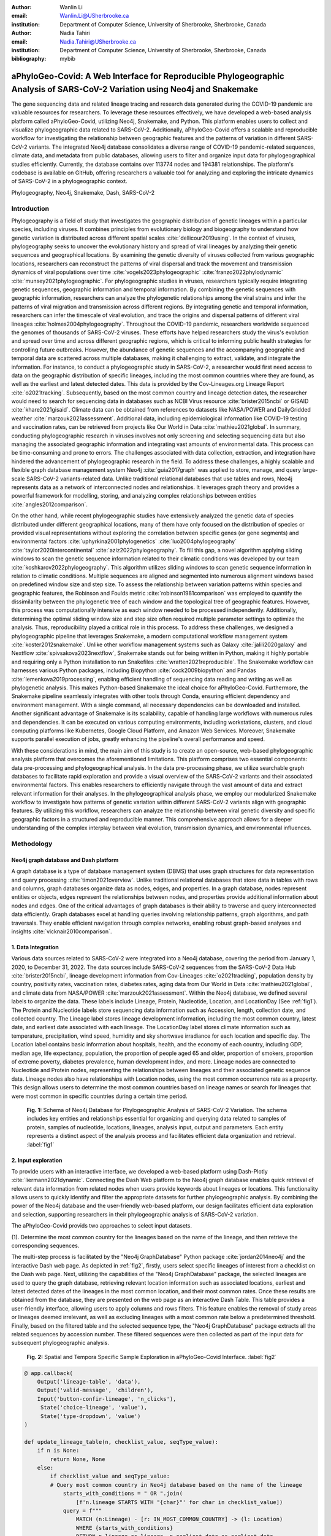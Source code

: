 :author: Wanlin Li
:email: Wanlin.Li@USherbrooke.ca
:institution: Department of Computer Science, University of Sherbrooke, Sherbrooke, Canada

:author: Nadia Tahiri
:email: Nadia.Tahiri@USherbrooke.ca
:institution: Department of Computer Science, University of Sherbrooke, Sherbrooke, Canada


:bibliography: mybib

----------------------------------------------------------------------------------------------------------------
aPhyloGeo-Covid: A Web Interface for Reproducible Phylogeographic Analysis of SARS-CoV-2 Variation using Neo4j and Snakemake 
----------------------------------------------------------------------------------------------------------------

.. class:: abstract

   The gene sequencing data and related lineage tracing and research data generated during the COVID-19 pandemic are valuable resources for researchers. To leverage these resources effectively, we have developed a web-based analysis platform called aPhyloGeo-Covid, utilizing Neo4j, Snakemake, and Python. This platform enables users to collect and visualize phylogeographic data related to SARS-CoV-2. Additionally, aPhyloGeo-Covid offers a scalable and reproducible workflow for investigating the relationship between geographic features and the patterns of variation in different SARS-CoV-2 variants. The integrated Neo4j database consolidates a diverse range of COVID-19 pandemic-related sequences, climate data, and metadata from public databases, allowing users to filter and organize input data for phylogeographical studies efficiently. Currently, the database contains over 113774 nodes and 194381 relationships. The platform's codebase is available on GitHub, offering researchers a valuable tool for analyzing and exploring the intricate dynamics of SARS-CoV-2 in a phylogeographic context.

.. class:: keywords

   Phylogeography, Neo4j, Snakemake, Dash, SARS-CoV-2

Introduction
------------

Phylogeography is a field of study that investigates the geographic distribution of genetic lineages within a particular species, including viruses. It combines principles from evolutionary biology and biogeography to understand how genetic variation is distributed across different spatial scales :cite:`dellicour2019using`. In the context of viruses, phylogeography seeks to uncover the evolutionary history and spread of viral lineages by analyzing their genetic sequences and geographical locations. By examining the genetic diversity of viruses collected from various geographic locations, researchers can reconstruct the patterns of viral dispersal and track the movement and transmission dynamics of viral populations over time :cite:`vogels2023phylogeographic` :cite:`franzo2022phylodynamic` :cite:`munsey2021phylogeographic`. For phylogeographic studies in viruses, researchers typically require integrating genetic sequences, geographic information and temporal information. By combining the genetic sequences with geographic information, researchers can analyze the phylogenetic relationships among the viral strains and infer the patterns of viral migration and transmission across different regions. By integrating genetic and temporal information, researchers can infer the timescale of viral evolution, and trace the origins and dispersal patterns of different viral lineages :cite:`holmes2004phylogeography`. Throughout the COVID-19 pandemic, researchers worldwide sequenced the genomes of thousands of SARS-CoV-2 viruses. These efforts have helped researchers study the virus's evolution and spread over time and across different geographic regions, which is critical to informing public health strategies for controlling future outbreaks. However, the abundance of genetic sequences and the accompanying geographic and temporal data are scattered across multiple databases, making it challenging to extract, validate, and integrate the information. For instance, to conduct a phylogeographic study in SARS-CoV-2, a researcher would first need access to data on the geographic distribution of specific lineages, including the most common countries where they are found, as well as the earliest and latest detected dates. This data is provided by the Cov-Lineages.org Lineage Report :cite:`o2021tracking`. Subsequently, based on the most common country and lineage detection dates, the researcher would need to search for sequencing data in databases such as NCBI Virus resource :cite:`brister2015ncbi` or GISAID :cite:`khare2021gisaid`. Climate data can be obtained from references to datasets like NASA/POWER and DailyGridded weather :cite:`marzouk2021assessment`. Additional data, including epidemiological information like COVID-19 testing and vaccination rates, can be retrieved from projects like Our World in Data :cite:`mathieu2021global`. In summary, conducting phylogeographic research in viruses involves not only screening and selecting sequencing data but also managing the associated geographic information and integrating vast amounts of environmental data. This process can be time-consuming and prone to errors. The challenges associated with data collection, extraction, and integration have hindered the advancement of phylogeographic research in the field. To address these challenges, a highly scalable and flexible graph database management system Neo4j :cite:`guia2017graph` was applied to store, manage, and query large-scale SARS-CoV-2 variants-related data. Unlike traditional relational databases that use tables and rows, Neo4j represents data as a network of interconnected nodes and relationships. It leverages graph theory and provides a powerful framework for modelling, storing, and analyzing complex relationships between entities :cite:`angles2012comparison`.

On the other hand, while recent phylogeographic studies have extensively analyzed the genetic data of species distributed under different geographical locations, many of them have only focused on the distribution of species or provided visual representations without exploring the correlation between specific genes (or gene segments) and environmental factors :cite:`uphyrkina2001phylogenetics` :cite:`luo2004phylogeography` :cite:`taylor2020intercontinental` :cite:`aziz2022phylogeography`. To fill this gap, a novel algorithm applying sliding windows to scan the genetic sequence information related to their climatic conditions was developed by our team :cite:`koshkarov2022phylogeography`. This algorithm utilizes sliding windows to scan genetic sequence information in relation to climatic conditions. Multiple sequences are aligned and segmented into numerous alignment windows based on predefined window size and step size. To assess the relationship between variation patterns within species and geographic features, the Robinson and Foulds metric :cite:`robinson1981comparison` was employed to quantify the dissimilarity between the phylogenetic tree of each window and the topological tree of geographic features. However, this process was computationally intensive as each window needed to be processed independently. Additionally, determining the optimal sliding window size and step size often required multiple parameter settings to optimize the analysis. Thus, reproducibility played a critical role in this process. To address these challenges, we designed a phylogeographic pipeline that leverages Snakemake, a modern computational workflow management system :cite:`koster2012snakemake`. Unlike other workflow management systems such as Galaxy :cite:`jalili2020galaxy` and Nextflow :cite:`spivsakova2023nextflow`, Snakemake stands out for being written in Python, making it highly portable and requiring only a Python installation to run Snakefiles :cite:`wratten2021reproducible`. The Snakemake workflow can harnesses various Python packages, including Biopython :cite:`cock2009biopython` and Pandas :cite:`lemenkova2019processing`, enabling efficient handling of sequencing data reading and writing as well as phylogenetic analysis. This makes Python-based Snakemake the ideal choice for aPhyloGeo-Covid. Furthermore, the Snakemake pipeline seamlessly integrates with other tools through Conda, ensuring efficient dependency and environment management. With a single command, all necessary dependencies can be downloaded and installed. Another significant advantage of Snakemake is its scalability, capable of handling large workflows with numerous rules and dependencies. It can be executed on various computing environments, including workstations, clusters, and cloud computing platforms like Kubernetes, Google Cloud Platform, and Amazon Web Services. Moreover, Snakemake supports parallel execution of jobs, greatly enhancing the pipeline's overall performance and speed.

With these considerations in mind, the main aim of this study is to create an open-source, web-based phylogeographic analysis platform that overcomes the aforementioned limitations. This platform comprises two essential components: data pre-processing and phylogeographical analysis. In the data pre-processing phase, we utilize searchable graph databases to facilitate rapid exploration and provide a visual overview of the SARS-CoV-2 variants and their associated environmental factors. This enables researchers to efficiently navigate through the vast amount of data and extract relevant information for their analyses. In the phylogeographical analysis phase, we employ our modularized Snakemake workflow to investigate how patterns of genetic variation within different SARS-CoV-2 variants align with geographic features. By utilizing this workflow, researchers can analyze the relationship between viral genetic diversity and specific geographic factors in a structured and reproducible manner. This comprehensive approach allows for a deeper understanding of the complex interplay between viral evolution, transmission dynamics, and environmental influences.

Methodology
------------

Neo4j graph database and Dash platform
++++++++++++++++++++++

A graph database is a type of database management system (DBMS) that uses graph structures for data representation and query processing :cite:`timon2021overview`. Unlike traditional relational databases that store data in tables with rows and columns, graph databases organize data as nodes, edges, and properties. In a graph database, nodes represent entities or objects, edges represent the relationships between nodes, and properties provide additional information about nodes and edges. One of the critical advantages of graph databases is their ability to traverse and query interconnected data efficiently. Graph databases excel at handling queries involving relationship patterns, graph algorithms, and path traversals. They enable efficient navigation through complex networks, enabling robust graph-based analyses and insights :cite:`vicknair2010comparison`.

1.	Data Integration 
++++++++++++++++++++++

Various data sources related to SARS-CoV-2 were integrated into a Neo4j database, covering the period from January 1, 2020, to December 31, 2022. The data sources include SARS-CoV-2 sequences from the SARS-CoV-2 Data Hub :cite:`brister2015ncbi`, lineage development information from Cov-Lineages :cite:`o2021tracking`, population density by country, positivity rates, vaccination rates, diabetes rates, aging data from Our World in Data :cite:`mathieu2021global`, and climate data from NASA/POWER :cite:`marzouk2021assessment`. Within the Neo4j database, we defined several labels to organize the data. These labels include Lineage, Protein, Nucleotide, Location, and LocationDay (See :ref:`fig1`). The Protein and Nucleotide labels store sequencing data information such as Accession, length, collection date, and collected country. The Lineage label stores lineage development information, including the most common country, latest date, and earliest date associated with each lineage. The LocationDay label stores climate information such as temperature, precipitation, wind speed, humidity and sky shortwave irradiance for each location and specific day. The Location label contains basic information about hospitals, health, and the economy of each country, including GDP, median age, life expectancy, population, the proportion of people aged 65 and older, proportion of smokers, proportion of extreme poverty, diabetes prevalence, human development index, and more. Lineage nodes are connected to Nucleotide and Protein nodes, representing the relationships between lineages and their associated genetic sequence data. Lineage nodes also have relationships with Location nodes, using the most common occurrence rate as a property. This design allows users to determine the most common countries based on lineage names or search for lineages that were most common in specific countries during a certain time period.


.. figure:: fig1.png

   **Fig. 1:** Schema of Neo4j Database for Phylogeographic Analysis of SARS-CoV-2 Variation. The schema includes key entities and relationships essential for organizing and querying data related to samples of protein, samples of nucleotide, locations, lineages, analysis input, output and parameters. Each entity represents a distinct aspect of the analysis process and facilitates efficient data organization and retrieval. :label:`fig1`

2.	Input exploration
++++++++++++++++++++++

To provide users with an interactive interface, we developed a web-based platform using Dash-Plotly :cite:`liermann2021dynamic`. Connecting the Dash Web platform to the Neo4j graph database enables quick retrieval of relevant data information from related nodes when users provide keywords about lineages or locations. This functionality allows users to quickly identify and filter the appropriate datasets for further phylogeographic analysis. By combining the power of the Neo4j database and the user-friendly web-based platform, our design facilitates efficient data exploration and selection, supporting researchers in their phylogeographic analysis of SARS-CoV-2 variation.

The aPhyloGeo-Covid provids two approaches to select input datasets.

(1).	Determine the most common country for the lineages based on the name of the lineage, and then retrieve the corresponding sequences.

The multi-step process is facilitated by the "Neo4j GraphDatabase" Python package :cite:`jordan2014neo4j` and the interactive Dash web page. As depicted in :ref:`fig2`, firstly, users select specific lineages of interest from a checklist on the Dash web page. Next, utilizing the capabilities of the "Neo4j GraphDatabase" package, the selected lineages are used to query the graph database, retrieving relevant location information such as associated locations, earliest and latest detected dates of the lineages in the most common location, and their most common rates. Once these results are obtained from the database, they are presented on the web page as an interactive Dash Table. This table provides a user-friendly interface, allowing users to apply columns and rows filters. This feature enables the removal of study areas or lineages deemed irrelevant, as well as excluding lineages with a most common rate below a predetermined threshold. Finally, based on the filtered table and the selected sequence type, the "Neo4j GraphDatabase" package extracts all the related sequences by accession number. These filtered sequences were then collected as part of the input data for subsequent phylogeographic analysis.


.. figure:: fig2.png

   **Fig. 2:** Spatial and Tempora Specific Sample Exploration in aPhyloGeo-Covid Interface. :label:`fig2`
   
   
.. code-block:: python

   @ app.callback(
       Output('lineage-table', 'data'),
       Output('valid-message', 'children'),
       Input('button-confir-lineage', 'n_clicks'),
        State('choice-lineage', 'value'),
        State('type-dropdown', 'value')
   )

   def update_lineage_table(n, checklist_value, seqType_value):
       if n is None:
           return None, None
       else:
           if checklist_value and seqType_value:
           # Query most common country in Neo4j database based on the name of the lineage
               starts_with_conditions = " OR ".join(
                   [f'n.lineage STARTS WITH "{char}"' for char in checklist_value])
               query = f"""
                   MATCH (n:Lineage) - [r: IN_MOST_COMMON_COUNTRY] -> (l: Location)
                   WHERE {starts_with_conditions}
                   RETURN n.lineage as lineage, n.earliest_date as earliest_date, 
                     n.latest_date as latest_date, l.iso_code as iso_code, 
                     n.most_common_country as most_common_country,  r.rate as rate
                   """
               cols = ['lineage', 'earliest_date', 'latest_date', 'iso_code',
                       'most_common_country', 'rate']
                # Transform Cypher results to pandas dataframe
               df = neoCypher_manager.queryToDataframe(query, cols)
               ...
               table_data = df.to_dict('records')
               return table_data, None
           elif not checklist_value:
               message = html.Div(
                   "Please select at least one option from the checklist.")
               return None, message
           elif not seqType_value:
               message = html.Div(
                   "Please select sequence type.")
               return None, message

(2).	Search for lineages that were most common in a specific country during a certain time period, and then retrieve the corresponding sequences.

This approach involved users defining specific locations and a date period through the Dash web page (See :ref:`fig3`). Utilizing the capabilities of the GraphDatabase package, the Neo4j database is queried to identify lineages prevalent in the specified locations during the defined time period. The retrieved information includes the earliest and latest detected dates of the lineages in each country and their most common rates. These results were presented to users through an interactive Dash Table, which facilitated the application of filters to eliminate outside study areas or lineages below a predetermined threshold. Then, the GraphDatabase package is utilized again to filter and extract the accession number of the corresponding sequences, which are then collected for subsequent phylogeographic analysis.


.. figure:: fig3.png

   **Fig. 3:** Lineage-Specific Sample Exploration in aPhyloGeo-Covid Interface. :label:`fig3`
   
.. code-block:: python

   @ app.callback(
       Output('location-table', 'data'),
       Output('valid-message2', 'children'),
       Input('button-confir-lineage2', 'n_clicks'),
       State('date-range-lineage', 'start_date'),
       State('date-range-lineage', 'end_date'),
       State('choice-location', 'value'),
       State('type-dropdown2', 'value')
   )
   def update_table(n, start_date_string, end_date_string, checklist_value, seqType_value):
       if n is None:
           return None, None
       else:
           if start_date_string and end_date_string and checklist_value and seqType_value:
           # Query lineage data in Neo4j database based on the name of location and date  
               start_date = datetime.strptime(
                   start_date_string, '%Y-%m-%d').date()
               end_date = datetime.strptime(
                   end_date_string, '%Y-%m-%d').date()
               query = f"""
                   MATCH (n:Lineage) - [r: IN_MOST_COMMON_COUNTRY] -> (l: Location)
                   WHERE n.earliest_date > datetime("{start_date.isoformat()}") 
                        AND n.earliest_date < datetime("{end_date.isoformat()}")
                   AND l.location in {checklist_value}
                   RETURN n.lineage as lineage, n.earliest_date as earliest_date, 
                           n.latest_date as latest_date, l.iso_code, 
                        l.location as most_common_country,  r.rate
                   """
               cols = ['lineage', 'earliest_date', 'latest_date', 'iso_code',
                       'most_common_country', 'rate']
               # Transform Cypher results to pandas dataframe
               df = neoCypher_manager.queryToDataframe(query, cols)
               # Convert the 'Date' column to pandas datetime format
               ...
               table_data = df.to_dict('records')
               return table_data, None
           elif not start_date_string or not end_date_string:
               message = html.Div("Please select a date range.")
               return None, message
           elif not checklist_value:
               message = html.Div(
                   "Please select at least one option from the checklist.")
               return None, message
           elif not seqType_value:
               message = html.Div(
                   "Please select sequence type.")
               return None, message


In summary, these approaches leveraged the "Neo4j GraphDatabase" package and the interactive Dash web page to enable user-driven sequencing searching. Once input sequencing has been defined, an Input node is generated and labelled accordingly in our graph database. 
This Input node is connected to each sequencing (Nucleotide or Protein) node used in the analysis, establishing relationships between the input data and the corresponding sequences. Each Input node is assigned a unique ID, which is provided to the client for reference.

3.	Parameters setting and tuning
++++++++++++++++++++++

Once the input data has been defined, including sequence data and associated location information, the platform guides users to select the parameters for analysis (See :ref:`fig4`). At this step, a Label named Analysis is created, and the values of the parameters are saved in the node as properties. These parameters include step size, window size, RF distance threshold, bootstrap threshold, and the list of the environmental factors involved in the analysis. Then a connection between the Input Node and the Analysis Node is created, which offers several advantages. Firstly, it enables users to compare the differences in results obtained from the same input samples but with different parameter settings. Secondly, it facilitates the comparison of analysis results obtained using the same parameter settings but different input samples. The networks of Input, Analysis, and Output nodes (:ref:`fig1`) ensure repeatability and comparability of the analysis results.

Subsequently, when the user confirms the start of the analysis with the SUBMIT button, the corresponding sequences are downloaded from NCBI :cite:`brister2015ncbi` using the Biopython package :cite:`cock2009biopython`, and multiple sequence alignments (MSA) :cite:`edgar2006multiple` are performed using the MAFFT method :cite:`katoh2013mafft`. With alignment results and related environmental data as input, the Snakemake workflow will be triggered in the backend. Once the analysis is completed, the user is assigned a unique output ID, which they can use to query and visualize the results in the web platform.


.. figure:: fig4.png

   **Fig. 4:** Parameters Tuning in aPhyloGeo-Covid Interface. :label:`fig4`
   
.. code-block:: python

   def generate_unique_name(nodesLabel):
       driver = GraphDatabase.driver("neo4j+ssc://2bb60b41.databases.neo4j.io:7687",
                                     auth=("neo4j", password))
       with driver.session() as session:
           random_name = generate_short_id()

           result = session.run(
               "MATCH (u:" + nodesLabel + " {name: $name}) RETURN COUNT(u)", name=random_name)
           count = result.single()[0]

           while count > 0:
               random_name = generate_short_id()
               result = session.run(
                   "MATCH (u:" + nodesLabel + " {name: $name}) RETURN COUNT(u)", name=random_name)
               count = result.single()[0]

           return random_name

   def addInputNeo(nodesLabel, inputNode_name, id_list):
       # Execute the Cypher query
       driver = GraphDatabase.driver("neo4j+ssc://2bb60b41.databases.neo4j.io:7687",
                                     auth=("neo4j", password))

       # Create a new node for the user
       with driver.session() as session:
           session.run(
               "CREATE (userInput:Input {name: $name})", name=inputNode_name)
       # Perform MATCH query to retrieve nodes
       with driver.session() as session:
           result = session.run(
               "MATCH (n:" + nodesLabel + ") WHERE n.accession IN $id_lt RETURN n",
               nodesLabel=nodesLabel,
               id_lt=id_list)
           # Create relationship with properties for each matched node
           with driver.session() as session:
               for record in result:
                   other_node = record["n"]
                   session.run("MATCH (u:Input {name: $name}), 
                                 (n:" + nodesLabel + " {accession: $id}) "
                               "CREATE (n)-[r:IN_INPUT]->(u)",
                               name=inputNode_name, 
                               nodesLabel=nodesLabel, 
                               id=other_node["accession"])
       print("An Input Node has been Added in Neo4j Database!")

4.	Output exploration
++++++++++++++++++++++

At the end of each analysis, an output node with a unique id is created in the Neo4j graph database. The associated nodes containing input and parameter information are connected to it by edges. Therefore, users can retrieve and visualize the analysis results through Output ID. The platform allows users to query individual results but also provides the capability to compare the results of multiple analyses. 

Input, Analysis, and Output nodes created by different users form a network that encompasses numerous combinations of parameter settings and input configurations. As the utilization of the platform expands, this network grows, resulting in an open academic platform that fosters communication and collaboration. This feature enhances the user's ability to gain insights from the data and enables comprehensive analysis of the phylogeographic patterns of SARS-CoV-2 variation.

Snakemake workflow for phylogenetic analysis
++++++++++++++++++++++

In this study, a combination of sliding window strategy and phylogenetic analyses was used to explore the potential correlation between the diversity of specific genes or gene fragments and their geographic distribution. The approach involved partitioning a multiple sequence alignment into windows based on sliding window size and step size. Phylogenetic trees were constructed for each window, and cluster analyses were performed for various geographic factors using distance matrices and the Neighbor-Joining clustering method :cite:`mihaescu2009neighbor`. The correlation between phylogenetic and reference trees was evaluated using Robinson and Foulds (RF) distance calculation. Bootstrap and RF thresholds were applied to identify gene fragments with variation patterns within species that coincided with specific geographic features, providing informative reference points for future studies. The workflow encompassed steps such as reference tree construction, sliding windows, phylogenetic tree construction, preliminary filtering based on bootstrap threshold and RF distance, advanced phylogenetic tree construction, and further filtering based on bootstrap threshold and RF distance. The workflow utilized tools and software like Biopython :cite:`cock2009biopython`, raxml-ng :cite:`kozlov2019raxml`, fasttree :cite:`price2009fasttree`, and Python libraries such as robinson-foulds, NumPy, and pandas for data parsing, phylogenetic inference, RF distance calculation, mutation testing, and filter creation. A manuscript for aPhyloGeo-pipeline is available on Github Wiki (https://github.com/tahiri-lab/aPhyloGeo-pipeline/wiki).


Conclusions
------------

This project showcases the development of an open-source, web-based platform designed to enhance phylogeographic research. By combining graph databases and a modularized Snakemake workflow, the platform overcomes the limitations of manual tools, enabling efficient extraction, validation, and integration of genetic and environmental data. The primary focus of the platform is to advance the analysis of geographic and environmental data associated with SARS-CoV-2. 

The utilization of the platform results in the accumulation of diverse findings from various analyses in the database. This network of data sources and analysis outputs expands as more researchers contribute to the platform. The centralized database serves as a repository for researchers to access and explore a wide range of results, fostering knowledge sharing and exchange within the scientific community. While the platform is currently in its early stage of development and testing before deployment, it is anticipated that the network of analyses will progressively become more interconnected as its popularity grows and attracts more researchers. Researchers can use this network to compare their results and identify patterns. The platform facilitates the dissemination of research findings, encourages researchers to build on each other's work, and promotes a sense of community and scientific progress.

In summary, as a database-driven network of analyses platform, aPhyloGeo-Covid forms an open academic platform that facilitates communication, collaboration, and knowledge sharing. By providing access to diverse results and encouraging interaction among researchers, the platform strengthens the scientific community and contributes to the advancement of research in the field of phylogeography.

Future directions
------------

To further improve aPhyloGeo-Covid, several potential directions can be considered:

1.	Enhancing Data Resources: Expand the available data resources, particularly geographic and environmental data. This could involve incorporating additional datasets, such as epidemiological information. By increasing the richness and diversity of data, aPhyloGeo-Covid can provide more comprehensive insights into the spatial and environmental factors influencing the spread and evolution of SARS-CoV-2.

2.	Expanding Phylogeographic Analysis Workflows: Besides the existing pipeline that explores the correlation between specific genes or gene fragments and their geographic distribution, consider adding more phylogeographic analysis workflows. By incorporating a broader range of analysis approaches, aPhyloGeo-Covid can offer a more comprehensive toolkit for investigating the evolutionary dynamics and spatial spread of the virus.

3.	Scalability and Efficiency: Focus on making the platform more scalable and efficient. This could involve leveraging parallel computing capabilities to handle larger datasets and accommodate growing user demands. Enhancing the platform's scalability and efficiency will ensure that aPhyloGeo-Covid can handle increasing data volumes and provide rapid and reliable analyses for researchers and public health practitioners.

Acknowledgements
------------

The authors thank SciPy conference and reviewers for their valuable comments on this paper. This work was supported by the Natural Sciences and Engineering Research Council of Canada, the Université de Sherbrooke grant, and the Centre de recherche en écologie de l’Université de Sherbrooke (CREUS).

